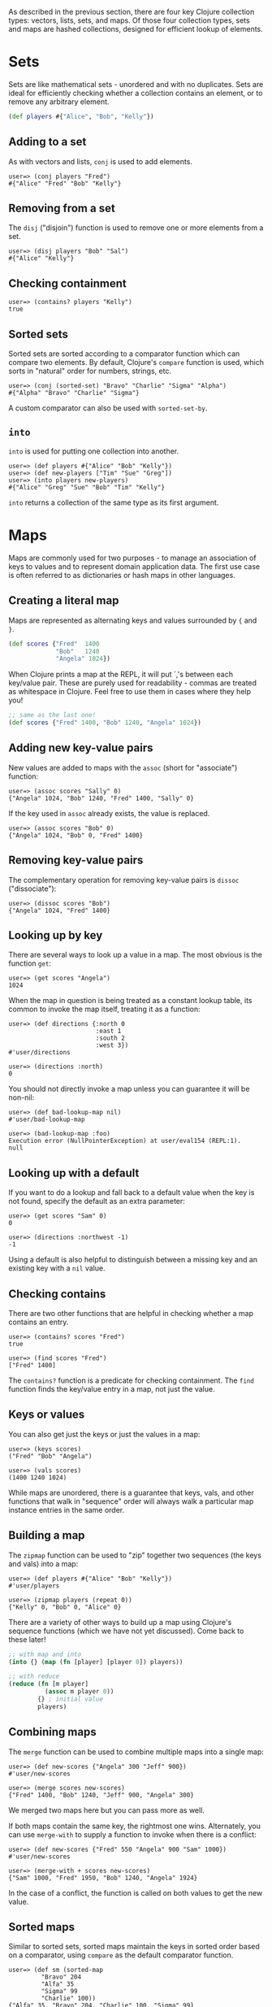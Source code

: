 As described in the previous section, there are four key Clojure collection
types: vectors, lists, sets, and maps. Of those four collection types, sets and
maps are hashed collections, designed for efficient lookup of elements.

* Sets
  :PROPERTIES:
  :CUSTOM_ID: _sets
  :END:

Sets are like mathematical sets - unordered and with no duplicates. Sets are
ideal for efficiently checking whether a collection contains an element, or to
remove any arbitrary element.

#+BEGIN_SRC clojure
    (def players #{"Alice", "Bob", "Kelly"})
#+END_SRC

** Adding to a set
   :PROPERTIES:
   :CUSTOM_ID: _adding_to_a_set
   :END:

As with vectors and lists, =conj= is used to add elements.

#+BEGIN_EXAMPLE
    user=> (conj players "Fred")
    #{"Alice" "Fred" "Bob" "Kelly"}
#+END_EXAMPLE

** Removing from a set
   :PROPERTIES:
   :CUSTOM_ID: _removing_from_a_set
   :END:

The =disj= ("disjoin") function is used to remove one or more elements from a set.

#+BEGIN_EXAMPLE
    user=> (disj players "Bob" "Sal")
    #{"Alice" "Kelly"}
#+END_EXAMPLE

** Checking containment
   :PROPERTIES:
   :CUSTOM_ID: _checking_containment
   :END:

#+BEGIN_EXAMPLE
    user=> (contains? players "Kelly")
    true
#+END_EXAMPLE

** Sorted sets
   :PROPERTIES:
   :CUSTOM_ID: _sorted_sets
   :END:

Sorted sets are sorted according to a comparator function which can compare two
elements. By default, Clojure's =compare= function is used, which sorts in
"natural" order for numbers, strings, etc.

#+BEGIN_EXAMPLE
    user=> (conj (sorted-set) "Bravo" "Charlie" "Sigma" "Alpha")
    #{"Alpha" "Bravo" "Charlie" "Sigma"}
#+END_EXAMPLE

A custom comparator can also be used with =sorted-set-by=.

** =into=
   :PROPERTIES:
   :CUSTOM_ID: _into
   :END:

=into= is used for putting one collection into another.

#+BEGIN_EXAMPLE
    user=> (def players #{"Alice" "Bob" "Kelly"})
    user=> (def new-players ["Tim" "Sue" "Greg"])
    user=> (into players new-players)
    #{"Alice" "Greg" "Sue" "Bob" "Tim" "Kelly"}
#+END_EXAMPLE

=into= returns a collection of the same type as its first argument.

* Maps
  :PROPERTIES:
  :CUSTOM_ID: _maps
  :END:

Maps are commonly used for two purposes - to manage an association of keys to
values and to represent domain application data. The first use case is often
referred to as dictionaries or hash maps in other languages.

** Creating a literal map
   :PROPERTIES:
   :CUSTOM_ID: _creating_a_literal_map
   :END:

Maps are represented as alternating keys and values surrounded by ={= and =}=.

#+BEGIN_SRC clojure
    (def scores {"Fred"  1400
                 "Bob"   1240
                 "Angela" 1024})
#+END_SRC

When Clojure prints a map at the REPL, it will put `,'s between each key/value
pair. These are purely used for readability - commas are treated as whitespace
in Clojure. Feel free to use them in cases where they help you!

#+BEGIN_SRC clojure
    ;; same as the last one!
    (def scores {"Fred" 1400, "Bob" 1240, "Angela" 1024})
#+END_SRC

** Adding new key-value pairs
   :PROPERTIES:
   :CUSTOM_ID: _adding_new_key_value_pairs
   :END:

New values are added to maps with the =assoc= (short for "associate") function:

#+BEGIN_EXAMPLE
    user=> (assoc scores "Sally" 0)
    {"Angela" 1024, "Bob" 1240, "Fred" 1400, "Sally" 0}
#+END_EXAMPLE

If the key used in =assoc= already exists, the value is replaced.

#+BEGIN_EXAMPLE
    user=> (assoc scores "Bob" 0)
    {"Angela" 1024, "Bob" 0, "Fred" 1400}
#+END_EXAMPLE

** Removing key-value pairs
   :PROPERTIES:
   :CUSTOM_ID: _removing_key_value_pairs
   :END:

The complementary operation for removing key-value pairs is =dissoc=
("dissociate"):

#+BEGIN_EXAMPLE
    user=> (dissoc scores "Bob")
    {"Angela" 1024, "Fred" 1400}
#+END_EXAMPLE

** Looking up by key
   :PROPERTIES:
   :CUSTOM_ID: _looking_up_by_key
   :END:

There are several ways to look up a value in a map. The most obvious is the
function =get=:

#+BEGIN_EXAMPLE
    user=> (get scores "Angela")
    1024
#+END_EXAMPLE

When the map in question is being treated as a constant lookup table, its common
to invoke the map itself, treating it as a function:

#+BEGIN_EXAMPLE
    user=> (def directions {:north 0
                            :east 1
                            :south 2
                            :west 3})
    #'user/directions

    user=> (directions :north)
    0
#+END_EXAMPLE

You should not directly invoke a map unless you can guarantee it will be
non-nil:

#+BEGIN_EXAMPLE
    user=> (def bad-lookup-map nil)
    #'user/bad-lookup-map

    user=> (bad-lookup-map :foo)
    Execution error (NullPointerException) at user/eval154 (REPL:1).
    null
#+END_EXAMPLE

** Looking up with a default
   :PROPERTIES:
   :CUSTOM_ID: _looking_up_with_a_default
   :END:

If you want to do a lookup and fall back to a default value when the key is not
found, specify the default as an extra parameter:

#+BEGIN_EXAMPLE
    user=> (get scores "Sam" 0)
    0
    ​
    user=> (directions :northwest -1)
    -1
#+END_EXAMPLE

Using a default is also helpful to distinguish between a missing key and an
existing key with a =nil= value.

** Checking contains
   :PROPERTIES:
   :CUSTOM_ID: _checking_contains
   :END:

There are two other functions that are helpful in checking whether a map
contains an entry.

#+BEGIN_EXAMPLE
    user=> (contains? scores "Fred")
    true

    user=> (find scores "Fred")
    ["Fred" 1400]
#+END_EXAMPLE

The =contains?= function is a predicate for checking containment. The =find=
function finds the key/value entry in a map, not just the value.

** Keys or values
   :PROPERTIES:
   :CUSTOM_ID: _keys_or_values
   :END:

You can also get just the keys or just the values in a map:

#+BEGIN_EXAMPLE
    user=> (keys scores)
    ("Fred" "Bob" "Angela")

    user=> (vals scores)
    (1400 1240 1024)
#+END_EXAMPLE

While maps are unordered, there is a guarantee that keys, vals, and other
functions that walk in "sequence" order will always walk a particular map
instance entries in the same order.

** Building a map
   :PROPERTIES:
   :CUSTOM_ID: _building_a_map
   :END:

The =zipmap= function can be used to "zip" together two sequences (the keys and
vals) into a map:

#+BEGIN_EXAMPLE
    user=> (def players #{"Alice" "Bob" "Kelly"})
    #'user/players

    user=> (zipmap players (repeat 0))
    {"Kelly" 0, "Bob" 0, "Alice" 0}
#+END_EXAMPLE

There are a variety of other ways to build up a map using Clojure's sequence
functions (which we have not yet discussed). Come back to these later!

#+BEGIN_SRC clojure
    ;; with map and into
    (into {} (map (fn [player] [player 0]) players))

    ;; with reduce
    (reduce (fn [m player]
              (assoc m player 0))
            {} ; initial value
            players)
#+END_SRC

** Combining maps
   :PROPERTIES:
   :CUSTOM_ID: _combining_maps
   :END:

The =merge= function can be used to combine multiple maps into a single map:

#+BEGIN_EXAMPLE
    user=> (def new-scores {"Angela" 300 "Jeff" 900})
    #'user/new-scores

    user=> (merge scores new-scores)
    {"Fred" 1400, "Bob" 1240, "Jeff" 900, "Angela" 300}
#+END_EXAMPLE

We merged two maps here but you can pass more as well.

If both maps contain the same key, the rightmost one wins. Alternately, you can
use =merge-with= to supply a function to invoke when there is a conflict:

#+BEGIN_EXAMPLE
    user=> (def new-scores {"Fred" 550 "Angela" 900 "Sam" 1000})
    #'user/new-scores

    user=> (merge-with + scores new-scores)
    {"Sam" 1000, "Fred" 1950, "Bob" 1240, "Angela" 1924}
#+END_EXAMPLE

In the case of a conflict, the function is called on both values to get the new
value.

** Sorted maps
   :PROPERTIES:
   :CUSTOM_ID: _sorted_maps
   :END:

Similar to sorted sets, sorted maps maintain the keys in sorted order based on a
comparator, using =compare= as the default comparator function.

#+BEGIN_EXAMPLE
    user=> (def sm (sorted-map
             "Bravo" 204
             "Alfa" 35
             "Sigma" 99
             "Charlie" 100))
    {"Alfa" 35, "Bravo" 204, "Charlie" 100, "Sigma" 99}

    user=> (keys sm)
    ("Alfa" "Bravo" "Charlie" "Sigma")

    user=> (vals sm)
    (35 204 100 99)
#+END_EXAMPLE

* Representing application domain information
  :PROPERTIES:
  :CUSTOM_ID: _representing_application_domain_information
  :END:

When we need to represent many domain information with the same set of fields
known in advance, you can use a map with keyword keys.

#+BEGIN_SRC clojure
    (def person
      {:first-name "Kelly"
       :last-name "Keen"
       :age 32
       :occupation "Programmer"})
#+END_SRC

** Field accessors
   :PROPERTIES:
   :CUSTOM_ID: _field_accessors
   :END:

Since this is a map, the ways we've already discussed for looking up a value by
key also work:

#+BEGIN_EXAMPLE
    user=> (get person :occupation)
    "Programmer"

    user=> (person :occupation)
    "Programmer"
#+END_EXAMPLE

But really, the most common way to get field values for this use is by invoking
the keyword. Just like with maps and sets, keywords are also functions. When a
keyword is invoked, it looks itself up in the associative data structure that it
was passed.

#+BEGIN_EXAMPLE
    user=> (:occupation person)
    "Programmer"
#+END_EXAMPLE

Keyword invocation also takes an optional default value:

#+BEGIN_EXAMPLE
    user=> (:favorite-color person "beige")
    "beige"
#+END_EXAMPLE

** Updating fields
   :PROPERTIES:
   :CUSTOM_ID: _updating_fields
   :END:

Since this is a map, we can just use =assoc= to add or modify fields:

#+BEGIN_EXAMPLE
    user=> (assoc person :occupation "Baker")
    {:age 32, :last-name "Keen", :first-name "Kelly", :occupation "Baker"}
#+END_EXAMPLE

** Removing a field
   :PROPERTIES:
   :CUSTOM_ID: _removing_a_field
   :END:

Use dissoc to remove fields:

#+BEGIN_EXAMPLE
    user=> (dissoc person :age)
    {:last-name "Keen", :first-name "Kelly", :occupation "Programmer"}
#+END_EXAMPLE

** Nested entities
   :PROPERTIES:
   :CUSTOM_ID: _nested_entities
   :END:

It is common to see entities nested within other entities:

#+BEGIN_SRC clojure
    (def company
      {:name "WidgetCo"
       :address {:street "123 Main St"
                 :city "Springfield"
                 :state "IL"}})
#+END_SRC

You can use =get-in= to access fields at any level inside nested entities:

#+BEGIN_EXAMPLE
    user=> (get-in company [:address :city])
    "Springfield"
#+END_EXAMPLE

You can also use =assoc-in= or =update-in= to modify nested entities:

#+BEGIN_EXAMPLE
    user=> (assoc-in company [:address :street] "303 Broadway")
    {:name "WidgetCo",
     :address
     {:state "IL",
      :city "Springfield",
      :street "303 Broadway"}}
#+END_EXAMPLE

** Records
   :PROPERTIES:
   :CUSTOM_ID: _records
   :END:

An alternative to using maps is to create a "record". Records are designed
specifically for this use case and generally have better performance. In
addition, they have a named "type" which can be used for polymorphic behavior
(more on that later).

Records are defined with the list of field names for record instances. These
will be treated as keyword keys in each record instance.

#+BEGIN_SRC clojure
    ;; Define a record structure
    (defrecord Person [first-name last-name age occupation])

    ;; Positional constructor - generated
    (def kelly (->Person "Kelly" "Keen" 32 "Programmer"))

    ;; Map constructor - generated
    (def kelly (map->Person
                 {:first-name "Kelly"
                  :last-name "Keen"
                  :age 32
                  :occupation "Programmer"}))
#+END_SRC

Records are used almost exactly the same as maps, with the caveat that they
cannot be invoked as a function like maps.

#+BEGIN_EXAMPLE
    user=> (:occupation kelly)
    "Programmer"
#+END_EXAMPLE

